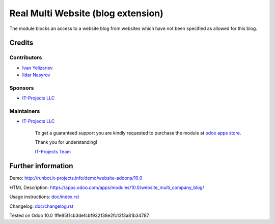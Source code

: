 =====================================
 Real Multi Website (blog extension)
=====================================

The module blocks an access to a website blog from websites which have not been specified as allowed for this blog.

Credits
=======

Contributors
------------
* `Ivan Yelizariev <https://www.it-projects.info/team/yelizariev>`__
* `Ildar Nasyrov <https://www.it-projects.info/team/iledarn>`__

Sponsors
--------
* `IT-Projects LLC <https://it-projects.info>`__

Maintainers
-----------
* `IT-Projects LLC <https://it-projects.info>`__

      To get a guaranteed support you are kindly requested to purchase the module at `odoo apps store <https://apps.odoo.com/apps/modules/10.0/website_multi_company_blog/>`__.

      Thank you for understanding!

      `IT-Projects Team <https://www.it-projects.info/team>`__

Further information
===================

Demo: http://runbot.it-projects.info/demo/website-addons/10.0

HTML Description: https://apps.odoo.com/apps/modules/10.0/website_multi_company_blog/

Usage instructions: `<doc/index.rst>`_

Changelog: `<doc/changelog.rst>`_

Tested on Odoo 10.0 1ffe85f1cb3defcbf932138e2fc13f3a81b34787
